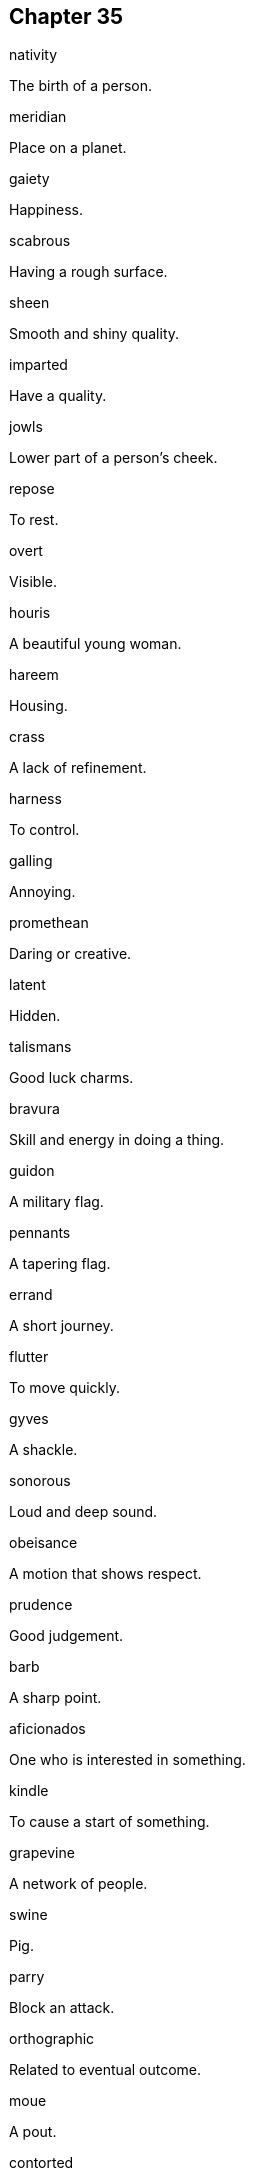 
== Chapter 35

[%unbreakable]
====
nativity

The birth of a person.
====

[%unbreakable]
====
meridian

Place on a planet.
====

[%unbreakable]
====
gaiety

Happiness.
====

[%unbreakable]
====
scabrous

Having a rough surface.
====

[%unbreakable]
====
sheen

Smooth and shiny quality.
====

[%unbreakable]
====
imparted

Have a quality.
====

[%unbreakable]
====
jowls

Lower part of a person's cheek.
====

[%unbreakable]
====
repose

To rest.
====

[%unbreakable]
====
overt

Visible.
====

[%unbreakable]
====
houris

A beautiful young woman.
====

[%unbreakable]
====
hareem

Housing.
====

[%unbreakable]
====
crass

A lack of refinement.
====

[%unbreakable]
====
harness

To control.
====

[%unbreakable]
====
galling

Annoying.
====

[%unbreakable]
====
promethean

Daring or creative.
====

[%unbreakable]
====
latent

Hidden.
====

[%unbreakable]
====
talismans

Good luck charms.
====

[%unbreakable]
====
bravura

Skill and energy in doing a thing.
====

[%unbreakable]
====
guidon

A military flag.
====

[%unbreakable]
====
pennants

A tapering flag.
====

[%unbreakable]
====
errand

A short journey.
====

[%unbreakable]
====
flutter

To move quickly.
====

[%unbreakable]
====
gyves

A shackle.
====

[%unbreakable]
====
sonorous

Loud and deep sound.
====

[%unbreakable]
====
obeisance

A motion that shows respect.
====

[%unbreakable]
====
prudence

Good judgement.
====

[%unbreakable]
====
barb

A sharp point.
====

[%unbreakable]
====
aficionados

One who is interested in something.
====

[%unbreakable]
====
kindle

To cause a start of something.
====

[%unbreakable]
====
grapevine

A network of people.
====

[%unbreakable]
====
swine

Pig.
====

[%unbreakable]
====
parry

Block an attack.
====

[%unbreakable]
====
orthographic

Related to eventual outcome.
====

[%unbreakable]
====
moue

A pout.
====

[%unbreakable]
====
contorted

Twisted.
====

[%unbreakable]
====
Languidly

Slowly.
====

[%unbreakable]
====
fete

A celebration.
====

[%unbreakable]
====
ere

Before.
====

[%unbreakable]
====
primordial

First.
====

[%unbreakable]
====
ligation

A bond.
====
